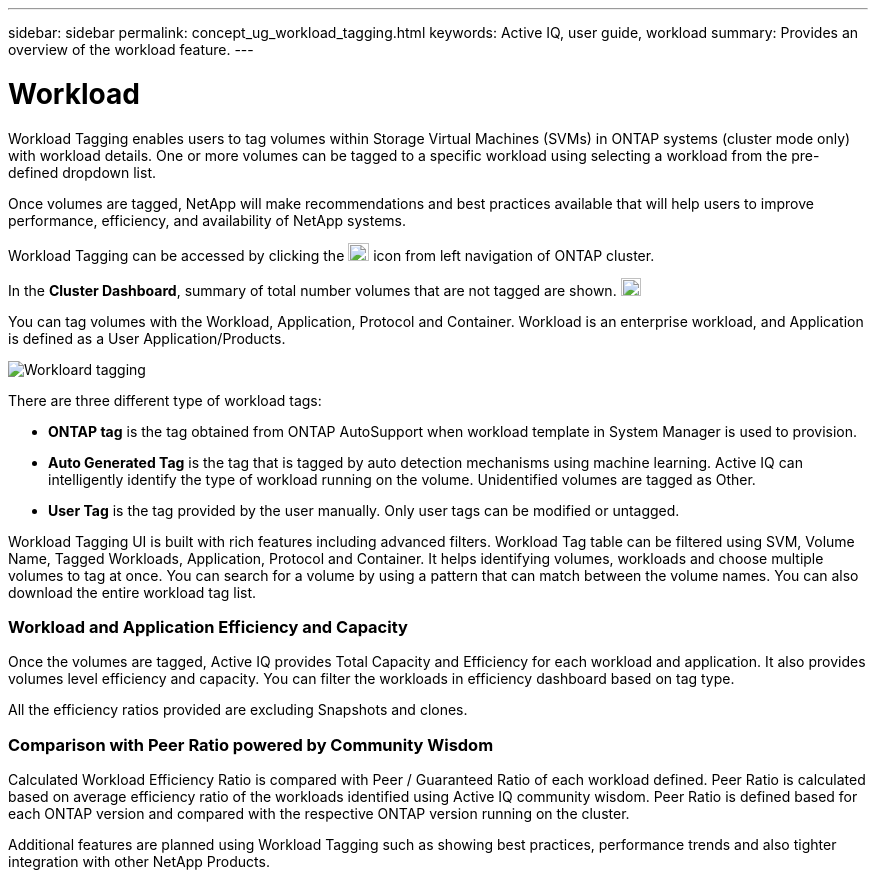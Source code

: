 ---
sidebar: sidebar
permalink: concept_ug_workload_tagging.html
keywords: Active IQ, user guide, workload
summary: Provides an overview of the workload feature.
---

= Workload
:hardbreaks:
:nofooter:
:icons: font
:linkattrs:
:imagesdir: ./media/UserGuide

Workload Tagging enables users to tag volumes within Storage Virtual Machines (SVMs) in ONTAP systems (cluster mode only) with workload details. One or more volumes can be tagged to a specific workload using selecting a workload from the pre-defined dropdown list.

Once volumes are tagged, NetApp will make recommendations and best practices available that will help users to improve performance, efficiency, and availability of NetApp systems.

Workload Tagging can be accessed by clicking the image:image29.png[image,width=21,height=18] icon from left navigation of ONTAP cluster.

In the *Cluster Dashboard*, summary of total number volumes that are not tagged are shown. image:ug_workload.png[untagged workflows,20,18]

You can tag volumes with the Workload, Application, Protocol and Container. Workload is an enterprise workload, and Application is defined as a User Application/Products.

image:tag_vol_workload.png[Workloard tagging]

There are three different type of workload tags:

* *ONTAP tag* is the tag obtained from ONTAP AutoSupport when workload template in System Manager is used to provision.
* *Auto Generated Tag* is the tag that is tagged by auto detection mechanisms using machine learning. Active IQ can intelligently identify the type of workload running on the volume. Unidentified volumes are tagged as Other.
* *User Tag* is the tag provided by the user manually. Only user tags can be modified or untagged.

Workload Tagging UI is built with rich features including advanced filters. Workload Tag table can be filtered using SVM, Volume Name, Tagged Workloads, Application, Protocol and Container. It helps identifying volumes, workloads and choose multiple volumes to tag at once. You can search for a volume by using a pattern that can match between the volume names. You can also download the entire workload tag list.

=== Workload and Application Efficiency and Capacity

Once the volumes are tagged, Active IQ provides Total Capacity and Efficiency for each workload and application. It also provides volumes level efficiency and capacity. You can filter the workloads in efficiency dashboard based on tag type.

All the efficiency ratios provided are excluding Snapshots and clones.

=== Comparison with Peer Ratio powered by Community Wisdom

Calculated Workload Efficiency Ratio is compared with Peer / Guaranteed Ratio of each workload defined. Peer Ratio is calculated based on average efficiency ratio of the workloads identified using Active IQ community wisdom. Peer Ratio is defined based for each ONTAP version and compared with the respective ONTAP version running on the cluster.

Additional features are planned using Workload Tagging such as showing best practices, performance trends and also tighter integration with other NetApp Products.

